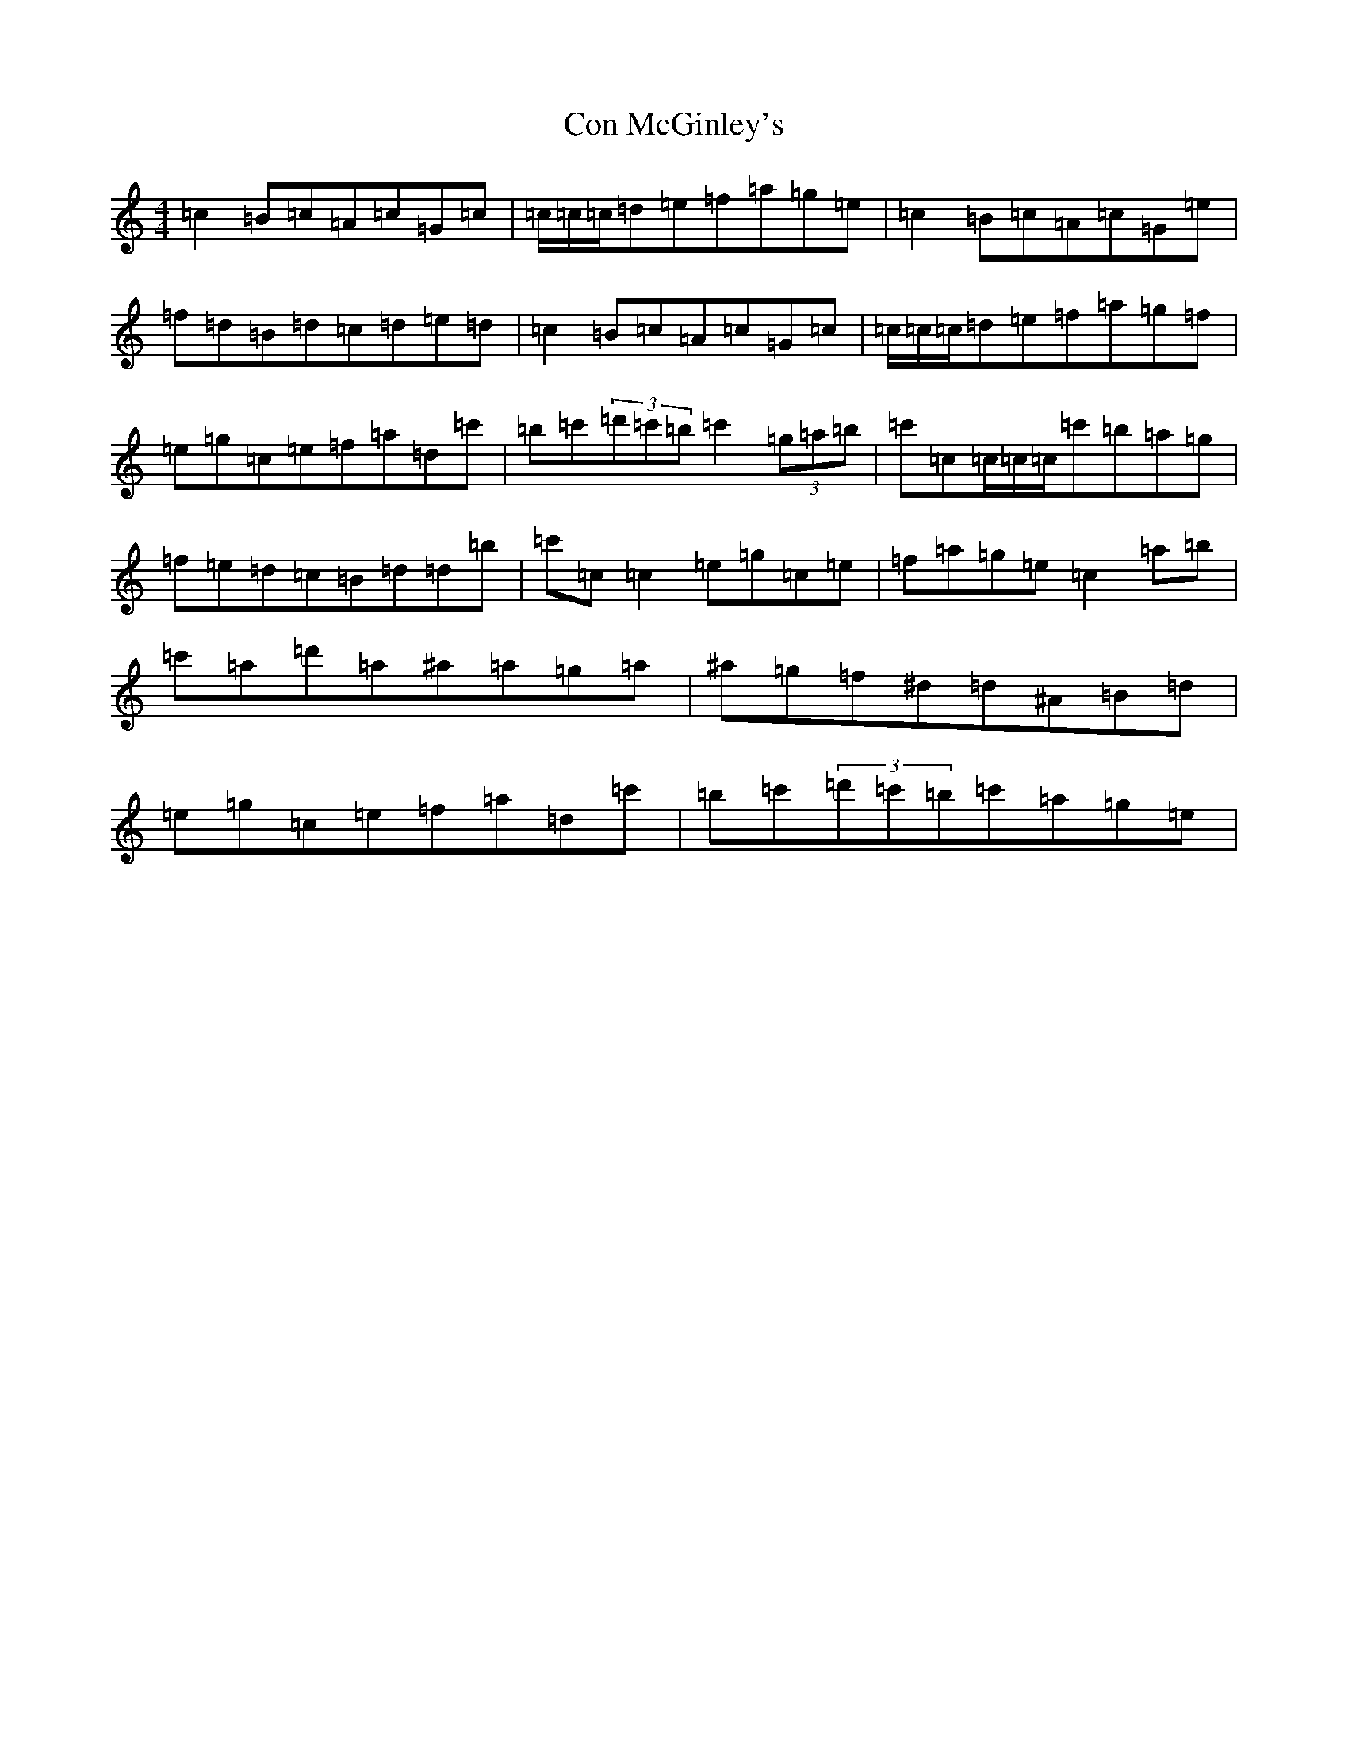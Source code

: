 X: 4058
T: Con McGinley's
S: https://thesession.org/tunes/4913#setting4913
R: reel
M:4/4
L:1/8
K: C Major
=c2=B=c=A=c=G=c|=c/2=c/2=c/2=d=e=f=a=g=e|=c2=B=c=A=c=G=e|=f=d=B=d=c=d=e=d|=c2=B=c=A=c=G=c|=c/2=c/2=c/2=d=e=f=a=g=f|=e=g=c=e=f=a=d=c'|=b=c'(3=d'=c'=b=c'2(3=g=a=b|=c'=c=c/2=c/2=c/2=c'=b=a=g|=f=e=d=c=B=d=d=b|=c'=c=c2=e=g=c=e|=f=a=g=e=c2=a=b|=c'=a=d'=a^a=a=g=a|^a=g=f^d=d^A=B=d|=e=g=c=e=f=a=d=c'|=b=c'(3=d'=c'=b=c'=a=g=e|